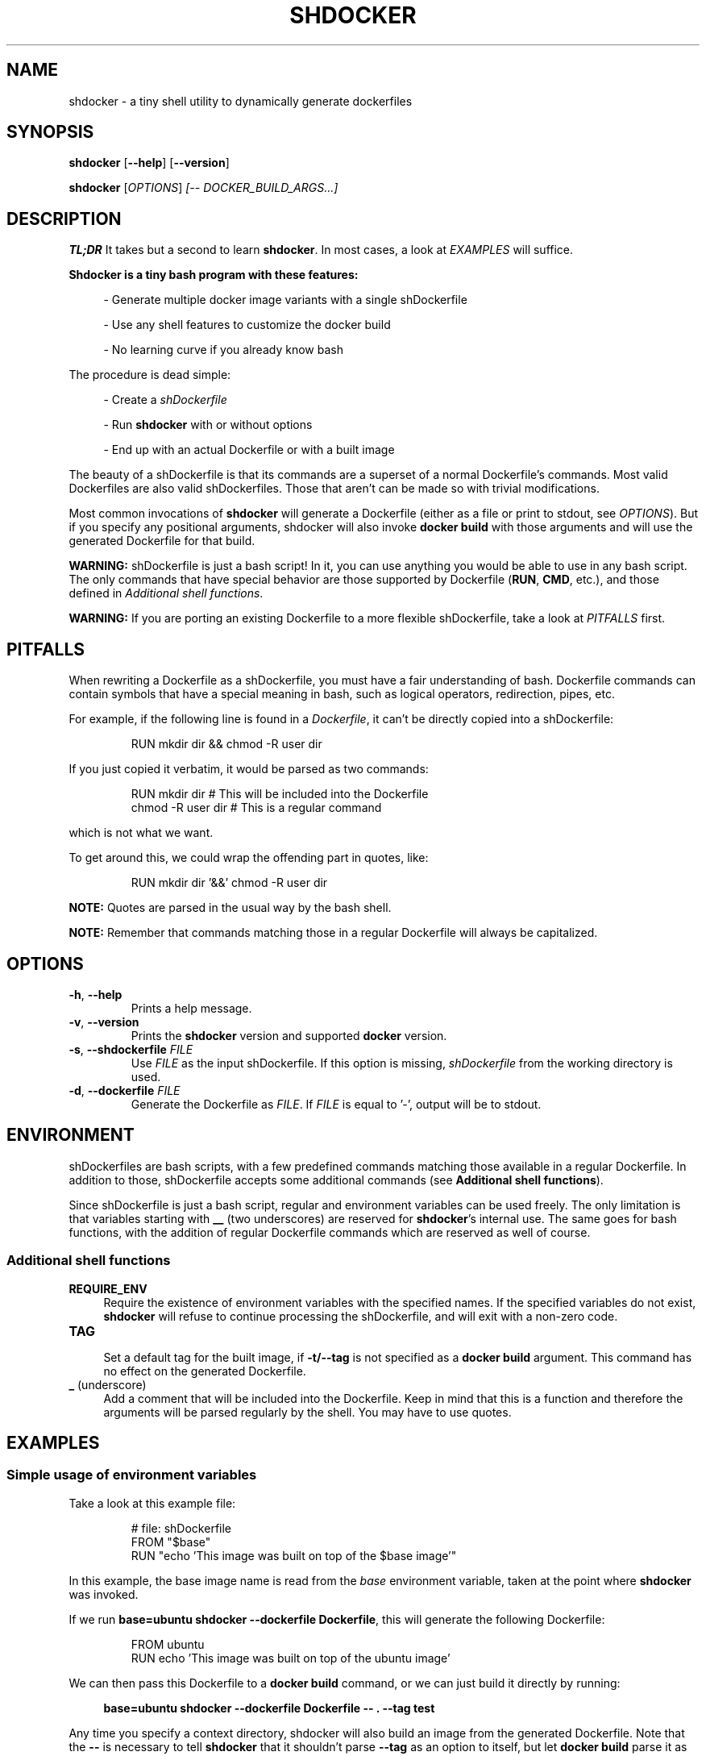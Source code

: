 .\" shdocker
.\"
.\" Copyright (c) 2021 The Shdocker Contributors
.\"
.\" Permission is hereby granted, free of charge, to any person obtaining a copy
.\" of this software and associated documentation files (the "Software"), to deal
.\" in the Software without restriction, including without limitation the rights
.\" to use, copy, modify, merge, publish, distribute, sublicense, and/or sell
.\" copies of the Software, and to permit persons to whom the Software is
.\" furnished to do so, subject to the following conditions:
.\"
.\" The above copyright notice and this permission notice shall be included in all
.\" copies or substantial portions of the Software.
.\"
.\" THE SOFTWARE IS PROVIDED "AS IS", WITHOUT WARRANTY OF ANY KIND, EXPRESS OR
.\" IMPLIED, INCLUDING BUT NOT LIMITED TO THE WARRANTIES OF MERCHANTABILITY,
.\" FITNESS FOR A PARTICULAR PURPOSE AND NONINFRINGEMENT. IN NO EVENT SHALL THE
.\" AUTHORS OR COPYRIGHT HOLDERS BE LIABLE FOR ANY CLAIM, DAMAGES OR OTHER
.\" LIABILITY, WHETHER IN AN ACTION OF CONTRACT, TORT OR OTHERWISE, ARISING FROM,
.\" OUT OF OR IN CONNECTION WITH THE SOFTWARE OR THE USE OR OTHER DEALINGS IN THE
.\" SOFTWARE.

.\" Define a code example block
.de CODE
.br
.RS
.nf
.nh
..
.\" End code example block
.de ECODE
.hy
.fi
.RE
..

.TH SHDOCKER 1 "" "" "User Commands"
.SH NAME
shdocker \- a tiny shell utility to dynamically generate dockerfiles
.SH SYNOPSIS
\fBshdocker\fR [\fB--help\fR] [\fB--version\fR]

\fBshdocker\fR [\fIOPTIONS\fR] \fI[-- DOCKER_BUILD_ARGS...]\fR

.SH DESCRIPTION

\fBTL;DR\fR It takes but a second to learn \fBshdocker\fR. In most cases, a look at
\fIEXAMPLES\fR will suffice.

\fBShdocker is a tiny bash program with these features:\fR

.RS 4
- Generate multiple docker image variants with a single shDockerfile

- Use any shell features to customize the docker build

- No learning curve if you already know bash
.RE

The procedure is dead simple:

.RS 4
- Create a \fIshDockerfile\fR

- Run \fBshdocker\fR with or without options

- End up with an actual Dockerfile or with a built image
.RE

The beauty of a shDockerfile is that its commands are a superset of a normal
Dockerfile's commands. Most valid Dockerfiles are also valid shDockerfiles.
Those that aren't can be made so with trivial modifications.

Most common invocations of \fBshdocker\fR will generate a Dockerfile (either as
a file or print to stdout, see \fIOPTIONS\fR). But if you specify any positional
arguments, shdocker will also invoke \fBdocker build\fR with those arguments and
will use the generated Dockerfile for that build.

\fBWARNING:\fR shDockerfile is just a bash script! In it, you can use
anything you would be able to use in any bash script. The only commands that
have special behavior are those supported by Dockerfile (\fBRUN\fR, \fBCMD\fR,
etc.), and those defined in
\fIAdditional shell functions\fR.

\fBWARNING:\fR If you are porting an existing Dockerfile to a more flexible
shDockerfile, take a look at \fIPITFALLS\fR first.

.SH PITFALLS

When rewriting a Dockerfile as a shDockerfile, you must have a fair
understanding of bash. Dockerfile commands can contain symbols that have a
special meaning in bash, such as logical operators, redirection, pipes, etc.

For example, if the following line is found in a \fIDockerfile\fR, it can't be
directly copied into a shDockerfile:

.CODE
RUN mkdir dir && chmod -R user dir
.ECODE

If you just copied it verbatim, it would be parsed as two commands:

.CODE
RUN mkdir dir  # This will be included into the Dockerfile
chmod -R user dir  # This is a regular command
.ECODE

which is not what we want.

To get around this, we could wrap the offending part in quotes, like:

.CODE
RUN mkdir dir '&&' chmod -R user dir
.ECODE

\fBNOTE:\fR Quotes are parsed in the usual way by the bash shell.

\fBNOTE:\fR Remember that commands matching those in a regular Dockerfile will
always be capitalized.

.SH OPTIONS

.TP
.BR \-h ", " \-\-help
Prints a help message.

.TP
.BR \-v ", " \-\-version
Prints the \fBshdocker\fR version and supported \fBdocker\fR version.

.TP
.BR \-s ", " \-\-shdockerfile " \fIFILE\fR"
Use \fIFILE\fR as the input shDockerfile. If this option is missing,
\fIshDockerfile\fR from the working directory is used.

.TP
.BR \-d ", " \-\-dockerfile " \fIFILE\fR"
Generate the Dockerfile as \fIFILE\fR. If \fIFILE\fR is equal to '-', output
will be to stdout.

.SH ENVIRONMENT

shDockerfiles are bash scripts, with a few predefined commands matching those
available in a regular Dockerfile. In addition to those, shDockerfile accepts
some additional commands (see \fBAdditional shell functions\fR).

Since shDockerfile is just a bash script, regular and environment variables
can be used freely. The only limitation is that variables starting with \fB__\fR
(two underscores) are reserved for \fBshdocker\fR's internal use. The same goes
for bash functions, with the addition of regular Dockerfile commands which are
reserved as well of course.

.SS Additional shell functions

.TP
\fBREQUIRE_ENV\fR
.RS 4
Require the existence of environment variables with the specified names. If the
specified variables do not exist, \fBshdocker\fR will refuse to continue
processing the shDockerfile, and will exit with a non-zero code.
.RE

.TP
\fBTAG\fR
.RS 4
Set a default tag for the built image, if \fB-t/--tag\fR is not specified as a
\fBdocker build\fR argument. This command has no effect on the generated
Dockerfile.
.RE

.TP
\fB_\fR (underscore)
.RS 4
Add a comment that will be included into the Dockerfile. Keep in mind that this
is a function and therefore the arguments will be parsed regularly by the shell.
You may have to use quotes.
.RE

.SH EXAMPLES

.SS Simple usage of environment variables
.BR

Take a look at this example file:

.CODE
# file: shDockerfile
FROM "$base"
RUN "echo 'This image was built on top of the $base image'"
.ECODE

In this example, the base image name is read from the \fIbase\fR environment
variable, taken at the point where \fBshdocker\fR was invoked.

If we run \fBbase=ubuntu shdocker --dockerfile Dockerfile\fR, this will generate the
following Dockerfile:

.CODE
FROM ubuntu
RUN echo 'This image was built on top of the ubuntu image'
.ECODE

We can then pass this Dockerfile to a \fBdocker build\fR command, or we can just
build it directly by running:

.RS 4
\fBbase=ubuntu shdocker --dockerfile Dockerfile -- . --tag test\fR
.RE

Any time you specify a context directory, shdocker will also build an image from
the generated Dockerfile. Note that the \fB--\fR is necessary to tell
\fBshdocker\fR that it shouldn't parse \fB--tag\fR as an option to itself, but
let \fBdocker build\fR parse it as its own.

.SS More advanced example utilizing bash features
.BR

.\" Keep in sync with examples/
.\" TODO Make this file a tem template
.CODE
# file: Buildrules
REQUIRE_ENV base
[ -z "$ver" ] && ver="latest"
FROM "$base"
# Install dependencies
if [ "$base" = "ubuntu" ]; then
    RUN apt-get install git
elif [ "$base" = "archlinux" ]; then
    RUN pacman -S install git
else
    : # Do nothing
fi
CMD git clone "https://github.com/veracioux/shdocker"
# Default tag in case you don't specify a --tag option
TAG "test:$ver-$base"
.ECODE

If you run:

.RS 4
\fBbase=archlinux ver=0.1.0 shdocker --shdockerfile Buildrules --dockerfile Dfile\fR
.RE

you will get the following Dockerfile:

.CODE
FROM archlinux
# Install dependencies
RUN pacman -S install git
CMD git clone https://github.com/veracioux/shdocker
.ECODE

If you extend the last command by appending a context directory argument, it
will build an image using that context directory. Thanks to the \fBTAG\fR
command, if you don't pass a \fB-t/--tag\fR option , the image will be tagged
\fBtest:0.1.0-archlinux\fR.

\fBWARNING:\fR If you are porting an existing Dockerfile to a more flexible
shDockerfile, take a look at \fIPITFALLS\fR first.

\fBNOTE:\fR All the demonstrated options have short versions (see \fIOPTIONS\fR).

.\" TODO Projects using shdocker

.SH SEE ALSO
dockerfile(1), bash(1), docker(1)
